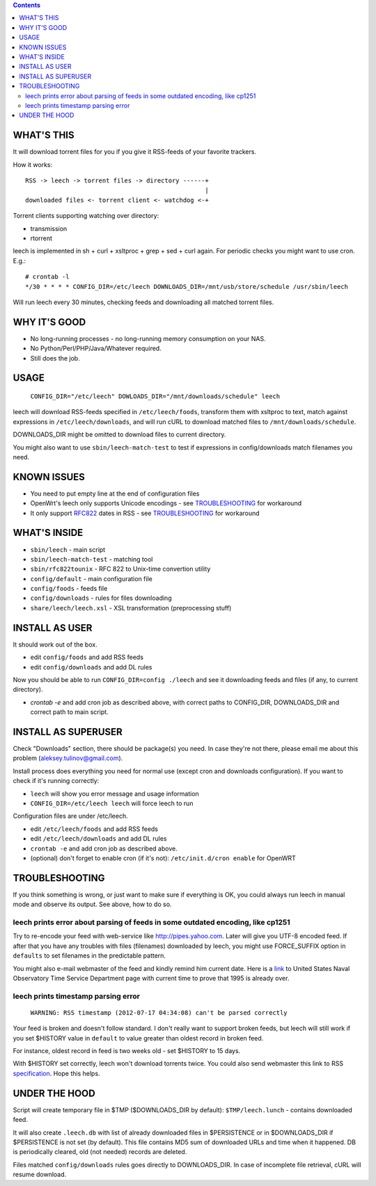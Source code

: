 
.. contents::

WHAT'S THIS
-----------

It will download torrent files for you if you give it RSS-feeds of your favorite trackers.

How it works::

    RSS -> leech -> torrent files -> directory ------+
                                                     |
    downloaded files <- torrent client <- watchdog <-+

Torrent clients supporting watching over directory:

* transmission
* rtorrent

leech is implemented in sh + curl + xsltproc + grep + sed + curl again. For periodic checks you might want to use cron. E.g.::

    # crontab -l
    */30 * * * * CONFIG_DIR=/etc/leech DOWNLOADS_DIR=/mnt/usb/store/schedule /usr/sbin/leech

Will run leech every 30 minutes, checking feeds and downloading all matched torrent files.


WHY IT'S GOOD
-------------

* No long-running processes - no long-running memory consumption on your NAS.
* No Python/Perl/PHP/Java/Whatever required.
* Still does the job.


USAGE
-----

    ``CONFIG_DIR="/etc/leech" DOWLOADS_DIR="/mnt/downloads/schedule" leech``

leech will download RSS-feeds specified in ``/etc/leech/foods``,
transform them with xsltproc to text, match against expressions in
``/etc/leech/downloads``, and will run cURL to download matched files
to ``/mnt/downloads/schedule``.

DOWNLOADS_DIR might be omitted to download files to current directory.

You might also want to use ``sbin/leech-match-test`` to test if expressions
in config/downloads match filenames you need.


KNOWN ISSUES
------------

* You need to put empty line at the end of configuration files
* OpenWrt's leech only supports Unicode encodings - see TROUBLESHOOTING_ for workaround
* It only support RFC822_ dates in RSS - see TROUBLESHOOTING_ for workaround

.. _RFC822: http://www.ietf.org/rfc/rfc0822.txt
.. _TROUBLESHOOTING:


WHAT'S INSIDE
-------------

* ``sbin/leech`` - main script
* ``sbin/leech-match-test`` - matching tool
* ``sbin/rfc822tounix`` - RFC 822 to Unix-time convertion utility
* ``config/default`` - main configuration file
* ``config/foods`` - feeds file
* ``config/downloads`` - rules for files downloading
* ``share/leech/leech.xsl`` - XSL transformation (preprocessing stuff)


INSTALL AS USER
---------------

It should work out of the box.

* edit ``config/foods`` and add RSS feeds
* edit ``config/downloads`` and add DL rules

Now you should be able to run ``CONFIG_DIR=config ./leech`` and see it
downloading feeds and files (if any, to current directory).

* `crontab -e` and add cron job as described above, with correct paths to CONFIG_DIR, DOWNLOADS_DIR and correct path to main script.


INSTALL AS SUPERUSER
--------------------

Check "Downloads" section, there should be package(s) you need. In case they're
not there, please email me about this problem (aleksey.tulinov@gmail.com).

Install process does everything you need for normal use (except cron and
downloads configuration). If you want to check if it's running correctly:

* ``leech`` will show you error message and usage information
* ``CONFIG_DIR=/etc/leech leech`` will force leech to run

Configuration files are under /etc/leech.

* edit ``/etc/leech/foods`` and add RSS feeds
* edit ``/etc/leech/downloads`` and add DL rules
* ``crontab -e`` and add cron job as described above.
* (optional) don't forget to enable cron (if it's not): ``/etc/init.d/cron enable`` for OpenWRT


TROUBLESHOOTING
---------------

If you think something is wrong, or just want to make sure if everything is OK,
you could always run leech in manual mode and observe its output. See above, how to do so.

leech prints error about parsing of feeds in some outdated encoding, like cp1251
~~~~~~~~~~~~~~~~~~~~~~~~~~~~~~~~~~~~~~~~~~~~~~~~~~~~~~~~~~~~~~~~~~~~~~~~~~~~~~~~

Try to re-encode your feed with web-service like http://pipes.yahoo.com. Later will give
you UTF-8 encoded feed. If after that you have any troubles with files (filenames)
downloaded by leech, you might use FORCE_SUFFIX option in ``defaults`` to set filenames
in the predictable pattern.

You might also e-mail webmaster of the feed and kindly remind him current date. Here is
a link_ to United States Naval Observatory Time Service Department page with current time
to prove that 1995 is already over.

.. _link: http://tycho.usno.navy.mil/simpletime.html

leech prints timestamp parsing error
~~~~~~~~~~~~~~~~~~~~~~~~~~~~~~~~~~~~

    ``WARNING: RSS timestamp (2012-07-17 04:34:08) can't be parsed correctly``

Your feed is broken and doesn't follow standard. I don't really want to support
broken feeds, but leech will still work if you set $HISTORY value in ``default``
to value greater than oldest record in broken feed.

For instance, oldest record in feed is two weeks old - set $HISTORY to 15 days.

With $HISTORY set correctly, leech won't download torrents twice. You could also
send webmaster this link to RSS specification_. Hope this helps.

.. _specification: http://cyber.law.harvard.edu/rss/rss.html


UNDER THE HOOD
--------------

Script will create temporary file in $TMP ($DOWNLOADS_DIR by default):
``$TMP/leech.lunch`` - contains downloaded feed.

It will also create ``.leech.db`` with list of already downloaded files in
$PERSISTENCE or in $DOWNLOADS_DIR if $PERSISTENCE is not set (by default). This
file contains MD5 sum of downloaded URLs and time when it happened. DB is
periodically cleared, old (not needed) records are deleted.

Files matched ``config/downloads`` rules goes directly to DOWNLOADS_DIR. In
case of incomplete file retrieval, cURL will resume download.

